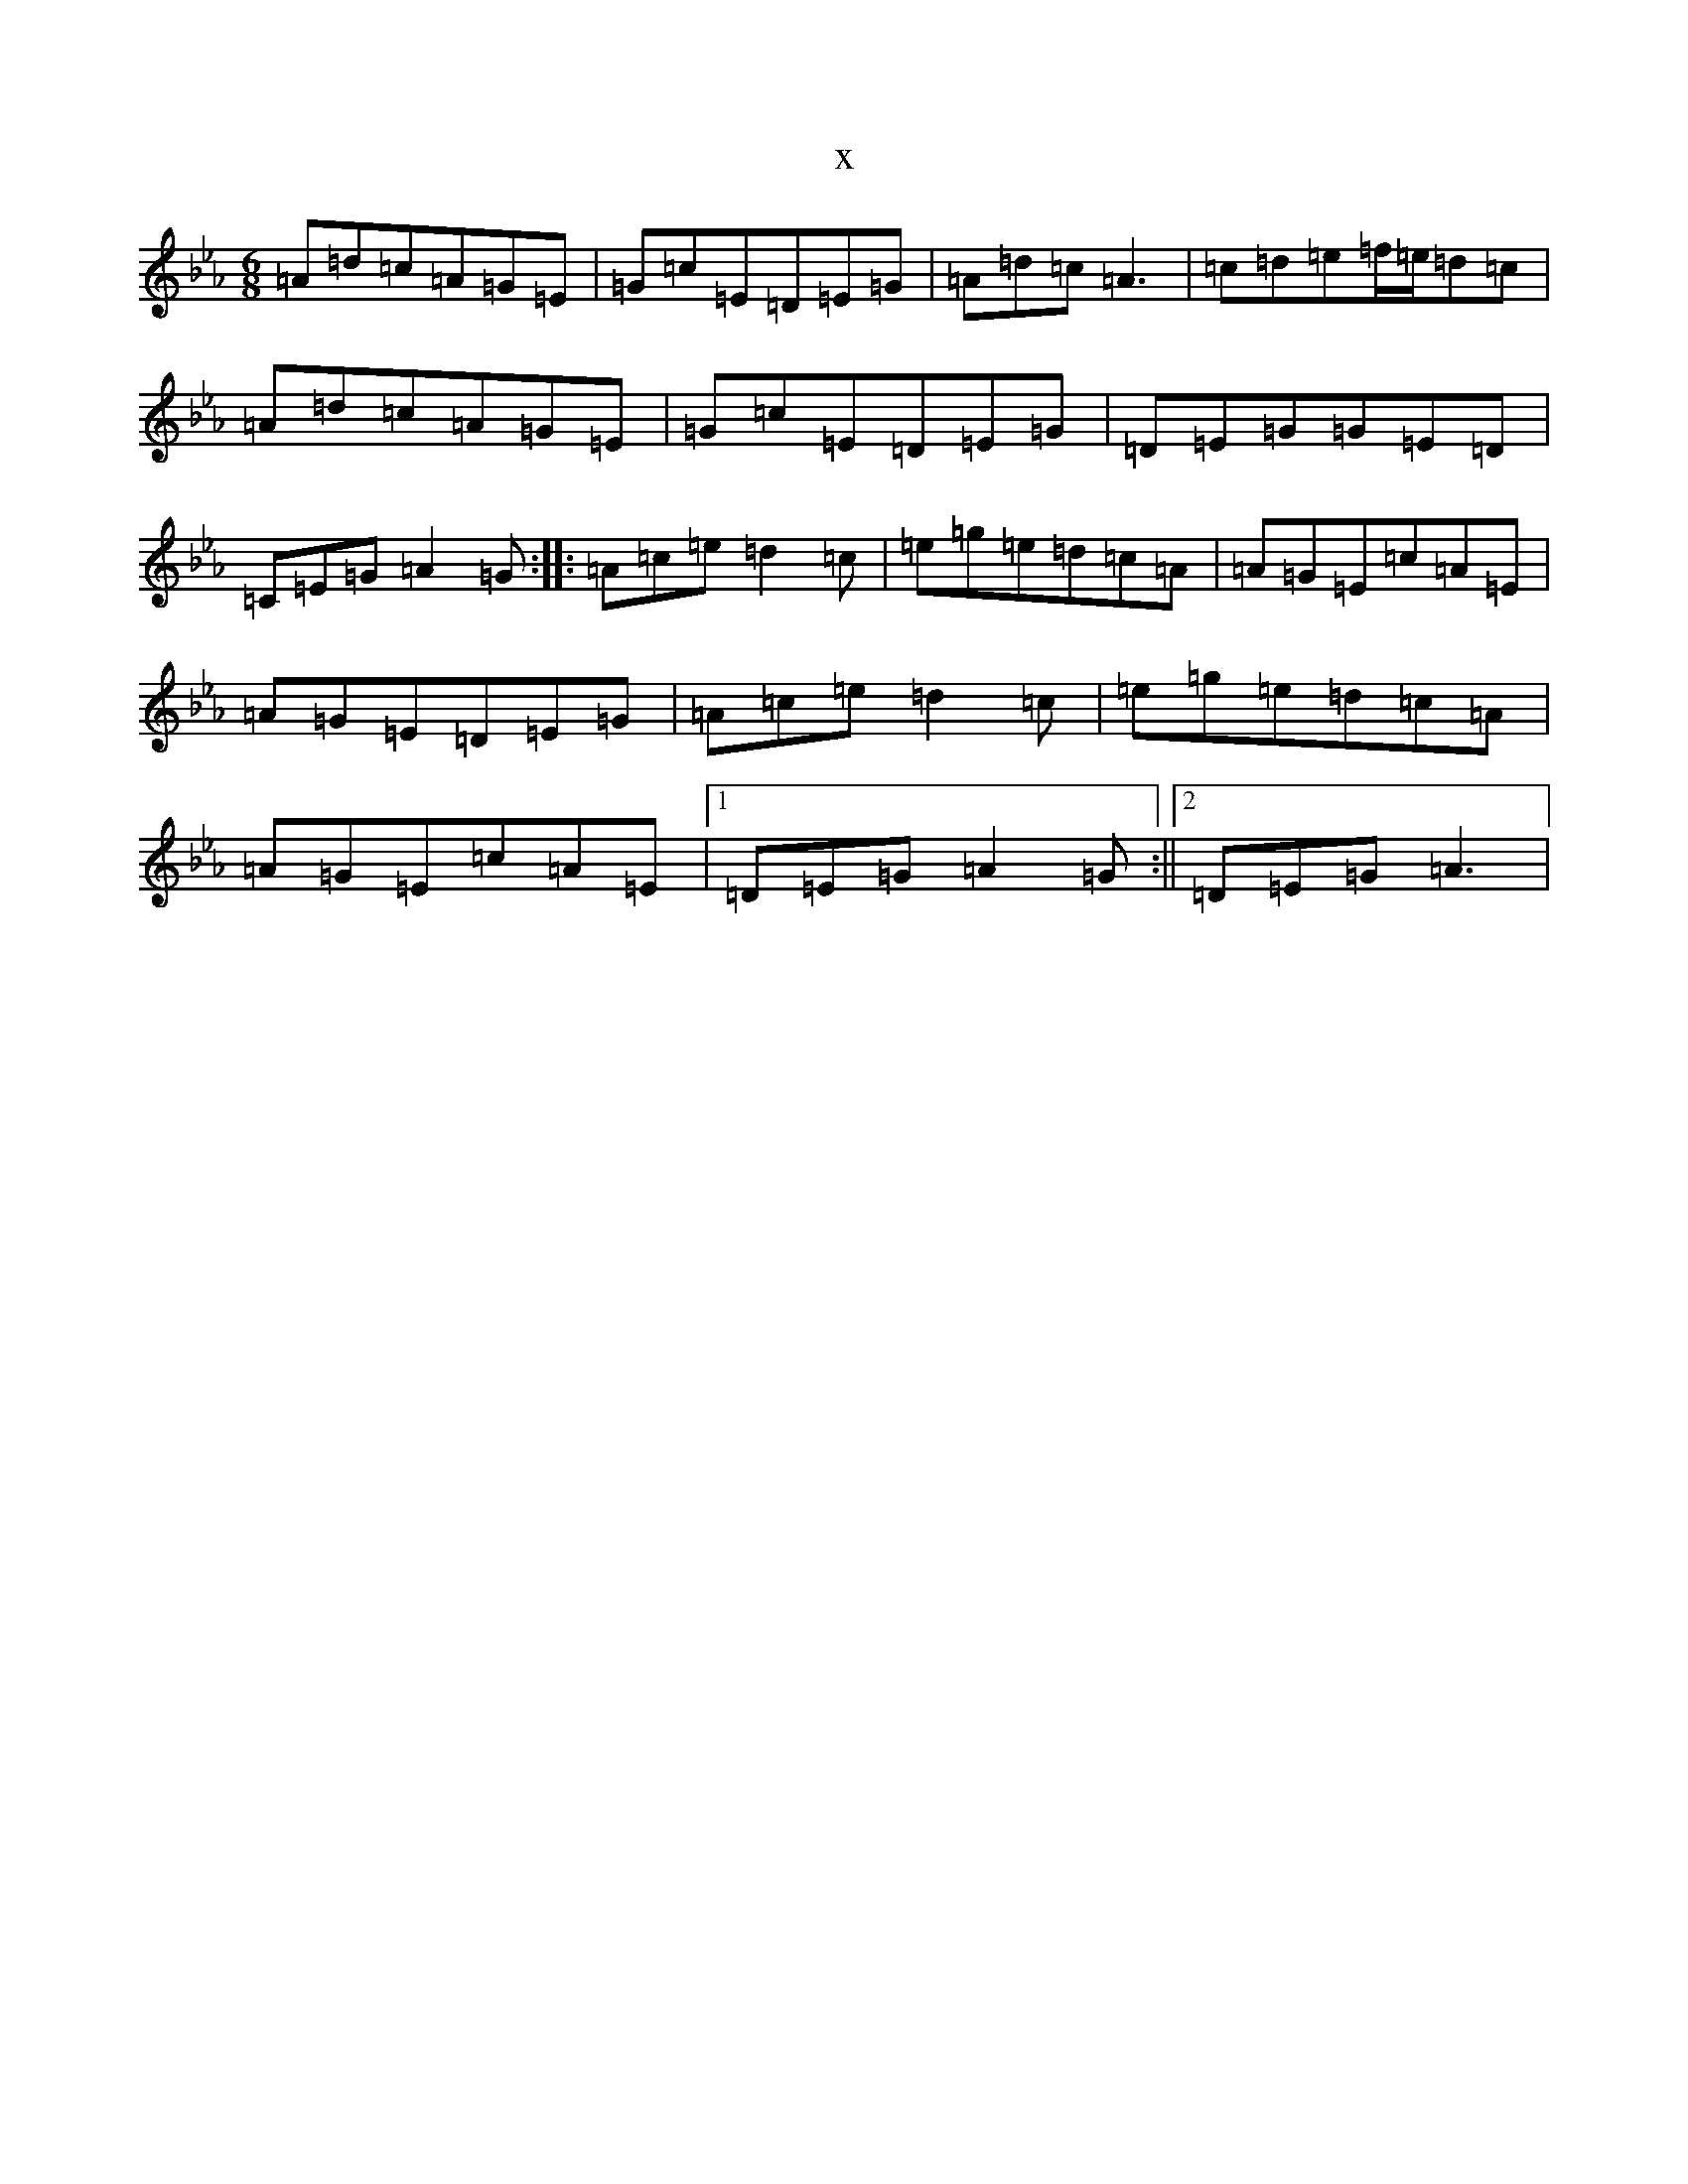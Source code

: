 X:21478
T:x
L:1/8
M:6/8
K: C minor
=A=d=c=A=G=E|=G=c=E=D=E=G|=A=d=c=A3|=c=d=e=f/2=e/2=d=c|=A=d=c=A=G=E|=G=c=E=D=E=G|=D=E=G=G=E=D|=C=E=G=A2=G:||:=A=c=e=d2=c|=e=g=e=d=c=A|=A=G=E=c=A=E|=A=G=E=D=E=G|=A=c=e=d2=c|=e=g=e=d=c=A|=A=G=E=c=A=E|1=D=E=G=A2=G:||2=D=E=G=A3|